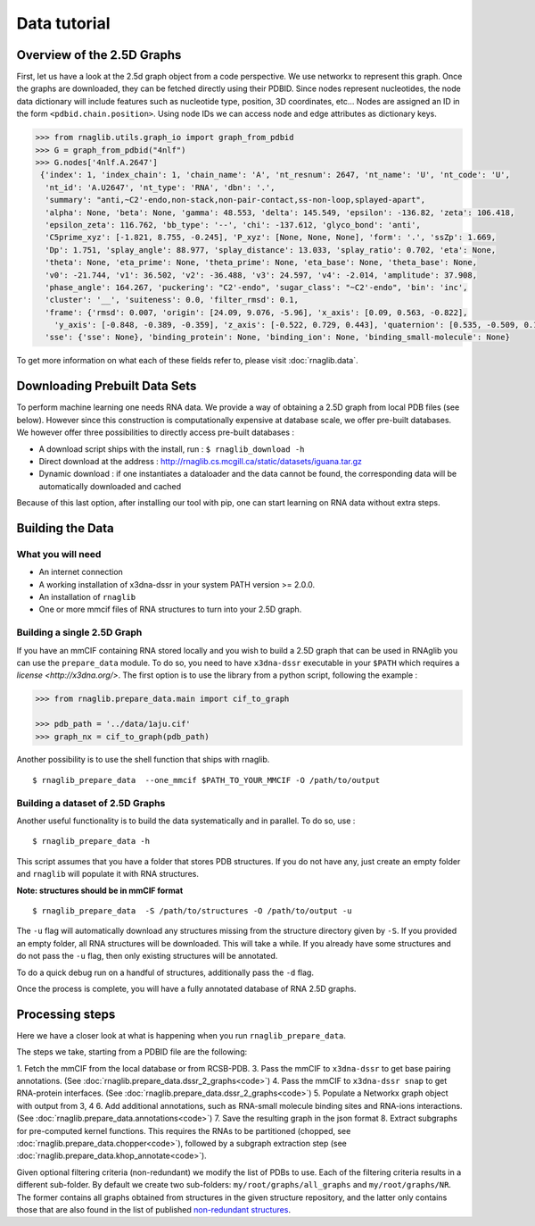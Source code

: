 =====
Data tutorial
=====

Overview of the 2.5D Graphs
------
First, let us have a look at the 2.5d graph object from a code perspective. We use networkx to represent this graph.
Once the graphs are downloaded, they can be fetched directly using their PDBID.
Since nodes represent nucleotides, the node data dictionary will include features such as nucleotide type,
position, 3D coordinates, etc...
Nodes are assigned an ID in the form ``<pdbid.chain.position>``.
Using node IDs we can access node and edge attributes as dictionary keys.

.. code-block:: python

   >>> from rnaglib.utils.graph_io import graph_from_pdbid
   >>> G = graph_from_pdbid("4nlf")
   >>> G.nodes['4nlf.A.2647']
    {'index': 1, 'index_chain': 1, 'chain_name': 'A', 'nt_resnum': 2647, 'nt_name': 'U', 'nt_code': 'U',
     'nt_id': 'A.U2647', 'nt_type': 'RNA', 'dbn': '.',
     'summary': "anti,~C2'-endo,non-stack,non-pair-contact,ss-non-loop,splayed-apart",
     'alpha': None, 'beta': None, 'gamma': 48.553, 'delta': 145.549, 'epsilon': -136.82, 'zeta': 106.418,
     'epsilon_zeta': 116.762, 'bb_type': '--', 'chi': -137.612, 'glyco_bond': 'anti',
     'C5prime_xyz': [-1.821, 8.755, -0.245], 'P_xyz': [None, None, None], 'form': '.', 'ssZp': 1.669,
     'Dp': 1.751, 'splay_angle': 88.977, 'splay_distance': 13.033, 'splay_ratio': 0.702, 'eta': None,
     'theta': None, 'eta_prime': None, 'theta_prime': None, 'eta_base': None, 'theta_base': None,
     'v0': -21.744, 'v1': 36.502, 'v2': -36.488, 'v3': 24.597, 'v4': -2.014, 'amplitude': 37.908,
     'phase_angle': 164.267, 'puckering': "C2'-endo", 'sugar_class': "~C2'-endo", 'bin': 'inc',
     'cluster': '__', 'suiteness': 0.0, 'filter_rmsd': 0.1,
     'frame': {'rmsd': 0.007, 'origin': [24.09, 9.076, -5.96], 'x_axis': [0.09, 0.563, -0.822],
       'y_axis': [-0.848, -0.389, -0.359], 'z_axis': [-0.522, 0.729, 0.443], 'quaternion': [0.535, -0.509, 0.14, 0.66]},
     'sse': {'sse': None}, 'binding_protein': None, 'binding_ion': None, 'binding_small-molecule': None}

To get more information on what each of these fields refer to, please visit :doc:`rnaglib.data`.

Downloading Prebuilt Data Sets
------
To perform machine learning one needs RNA data. We provide a way of obtaining a 2.5D graph from local PDB files (see below).
However since this construction is computationally expensive at database scale, we offer pre-built databases.
We however offer three possibilities to directly access pre-built databases :

-  A download script ships with the install, run : ``$ rnaglib_download -h``
-  Direct download at the address :
   http://rnaglib.cs.mcgill.ca/static/datasets/iguana.tar.gz
-  Dynamic download : if one instantiates a dataloader and the data
   cannot be found, the corresponding data will be automatically downloaded and cached

Because of this last option, after installing our tool with pip, one can start learning on RNA data without extra steps.

Building the Data
------

------------------
What you will need
------------------

* An internet connection
* A working installation of x3dna-dssr in your system PATH version >= 2.0.0.
* An installation of ``rnaglib``
* One or more mmcif files of RNA structures to turn into your 2.5D graph.

------
Building a single 2.5D Graph
------

If you have an mmCIF containing RNA stored locally and you wish to build a 2.5D graph that can be used in RNAglib you
can use the ``prepare_data`` module.
To do so, you need to have ``x3dna-dssr`` executable in your ``$PATH`` which requires a `license <http://x3dna.org/>`.
The first option is to use the library from a python script, following the example :

.. code-block:: python

    >>> from rnaglib.prepare_data.main import cif_to_graph

    >>> pdb_path = '../data/1aju.cif'
    >>> graph_nx = cif_to_graph(pdb_path)

Another possibility is to use the shell function that ships with rnaglib.

::

    $ rnaglib_prepare_data  --one_mmcif $PATH_TO_YOUR_MMCIF -O /path/to/output

------
Building a dataset of 2.5D Graphs
------

Another useful functionality is to build the data systematically and in parallel. To do so, use :

::

    $ rnaglib_prepare_data -h

This script assumes that you have a folder that stores PDB structures. If you do not
have any, just create an empty folder and ``rnaglib`` will populate it with RNA structures.

**Note: structures should be in mmCIF format**

::

    $ rnaglib_prepare_data  -S /path/to/structures -O /path/to/output -u

The ``-u`` flag will automatically download any structures missing from the structure
directory given by ``-S``. If you provided an empty folder, all RNA structures will
be downloaded. This will take a while. If you already have some structures and do not pass
the ``-u`` flag, then only existing structures will be annotated.

To do a quick debug run on a handful of structures, additionally pass the ``-d`` flag.

Once the process is complete, you will have a fully annotated database of RNA 2.5D graphs.

Processing steps
-----------------

Here we have a closer look at what is happening when you run ``rnaglib_prepare_data``.

The steps we take, starting from a PDBID file are the following:

1. Fetch the mmCIF from the local database or from RCSB-PDB.
3. Pass the mmCIF to ``x3dna-dssr`` to get base pairing annotations. (See :doc:`rnaglib.prepare_data.dssr_2_graphs<code>`)
4. Pass the mmCIF to ``x3dna-dssr snap`` to get RNA-protein interfaces. (See :doc:`rnaglib.prepare_data.dssr_2_graphs<code>`)
5. Populate a Networkx graph object with output from 3, 4
6. Add additional annotations, such as RNA-small molecule binding sites and RNA-ions interactions. (See :doc:`rnaglib.prepare_data.annotations<code>`)
7. Save the resulting graph in the json format
8. Extract subgraphs for pre-computed kernel functions. This requires the RNAs to be partitioned (chopped, see :doc:`rnaglib.prepare_data.chopper<code>`), followed by a subgraph extraction step (see :doc:`rnaglib.prepare_data.khop_annotate<code>`).

Given optional filtering criteria (non-redundant) we modify the list of PDBs to use.
Each of the filtering criteria results in a different sub-folder.
By default we create two sub-folders: ``my/root/graphs/all_graphs`` and ``my/root/graphs/NR``.
The former contains all graphs obtained from structures in the given structure repository, and the latter only contains those that are also
found in the list of published `non-redundant structures <https://www.bgsu.edu/research/rna/databases/non-redundant-list.html>`_.



